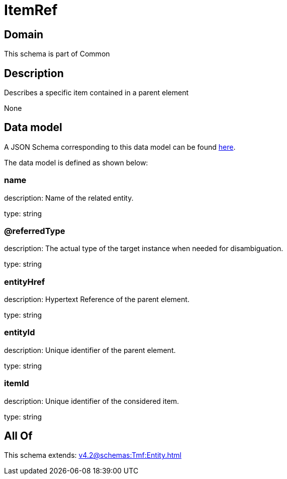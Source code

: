 = ItemRef

[#domain]
== Domain

This schema is part of Common

[#description]
== Description

Describes a specific item contained in a parent element

None

[#data_model]
== Data model

A JSON Schema corresponding to this data model can be found https://tmforum.org[here].

The data model is defined as shown below:


=== name
description: Name of the related entity.

type: string


=== @referredType
description: The actual type of the target instance when needed for disambiguation.

type: string


=== entityHref
description: Hypertext Reference of the parent element.

type: string


=== entityId
description: Unique identifier of the parent element.

type: string


=== itemId
description: Unique identifier of the considered item.

type: string


[#all_of]
== All Of

This schema extends: xref:v4.2@schemas:Tmf:Entity.adoc[]
